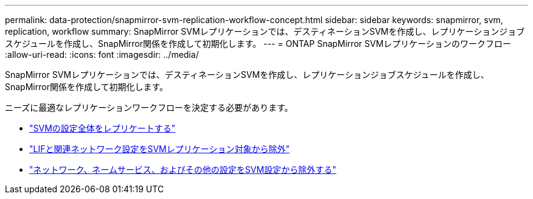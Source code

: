 ---
permalink: data-protection/snapmirror-svm-replication-workflow-concept.html 
sidebar: sidebar 
keywords: snapmirror, svm, replication, workflow 
summary: SnapMirror SVMレプリケーションでは、デスティネーションSVMを作成し、レプリケーションジョブスケジュールを作成し、SnapMirror関係を作成して初期化します。 
---
= ONTAP SnapMirror SVMレプリケーションのワークフロー
:allow-uri-read: 
:icons: font
:imagesdir: ../media/


[role="lead"]
SnapMirror SVMレプリケーションでは、デスティネーションSVMを作成し、レプリケーションジョブスケジュールを作成し、SnapMirror関係を作成して初期化します。

ニーズに最適なレプリケーションワークフローを決定する必要があります。

* link:../data-protection/replicate-entire-svm-config-task.html["SVMの設定全体をレプリケートする"]
* link:../data-protection/exclude-lifs-svm-replication-task.html["LIFと関連ネットワーク設定をSVMレプリケーション対象から除外"]
* link:../data-protection/exclude-network-name-service-svm-replication-task.html["ネットワーク、ネームサービス、およびその他の設定をSVM設定から除外する"]

